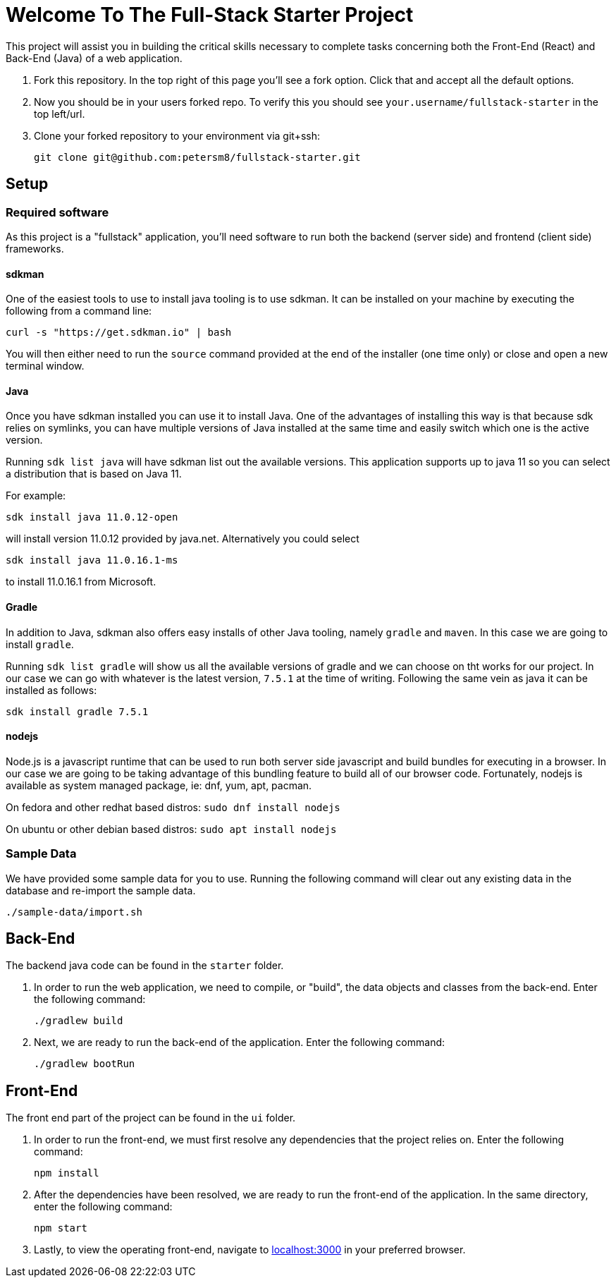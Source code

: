 = Welcome To The Full-Stack Starter Project

This project will assist you in building the critical skills necessary to complete tasks concerning both the Front-End (React) and Back-End (Java) of a web application.

. Fork this repository. In the top right of this page you'll see a fork option. Click that and accept all the default options.
. Now you should be in your users forked repo. To verify this you should see `your.username/fullstack-starter` in the top left/url.
. Clone your forked repository to your environment via git+ssh:

    git clone git@github.com:petersm8/fullstack-starter.git

== Setup
=== Required software
As this project is a "fullstack" application, you'll need software to run both the backend (server side) and frontend (client side) frameworks.

==== sdkman
One of the easiest tools to use to install java tooling is to use sdkman. It can be installed on your machine by executing the following from a command line:

    curl -s "https://get.sdkman.io" | bash

You will then either need to run the `source` command provided at the end of the installer (one time only) or close and open a new terminal window.

==== Java
Once you have sdkman installed you can use it to install Java. One of the advantages of installing this way is that because sdk relies on symlinks, you can have multiple versions of Java installed at the same time and easily switch which one is the active version.

Running `sdk list java` will have sdkman list out the available versions. This application supports up to java 11 so you can select a distribution that is based on Java 11.

For example:

    sdk install java 11.0.12-open

will install version 11.0.12 provided by java.net. Alternatively you could select

    sdk install java 11.0.16.1-ms

to install 11.0.16.1 from Microsoft.

==== Gradle
In addition to Java, sdkman also offers easy installs of other Java tooling, namely `gradle` and `maven`. In this case we are going to install `gradle`.

Running `sdk list gradle` will show us all the available versions of gradle and we can choose on tht works for our project. In our case we can go with whatever is the latest version, `7.5.1` at the time of writing. Following the same vein as java it can be installed as follows:

    sdk install gradle 7.5.1

==== nodejs
Node.js is a javascript runtime that can be used to run both server side javascript and build bundles for executing in a browser. In our case we are going to be taking advantage of this bundling feature to build all of our browser code.
Fortunately, nodejs is available as system managed package, ie: dnf, yum, apt, pacman.

On fedora and other redhat based distros: `sudo dnf install nodejs`

On ubuntu or other debian based distros: `sudo apt install nodejs`

=== Sample Data
We have provided some sample data for you to use. Running the following command will clear out any existing data in the database and re-import the sample data.

    ./sample-data/import.sh

== Back-End
The backend java code can be found in the `starter` folder.

. In order to run the web application, we need to compile, or "build", the data objects and classes from the back-end. Enter the following command:

    ./gradlew build

. Next, we are ready to run the back-end of the application. Enter the following command:

    ./gradlew bootRun

== Front-End
The front end part of the project can be found in the `ui` folder.

. In order to run the front-end, we must first resolve any dependencies that the project relies on. Enter the following command:

    npm install

. After the dependencies have been resolved, we are ready to run the front-end of the application. In the same directory, enter the following command:

    npm start

. Lastly, to view the operating front-end, navigate to https://localhost:3000[localhost:3000] in your preferred browser.

